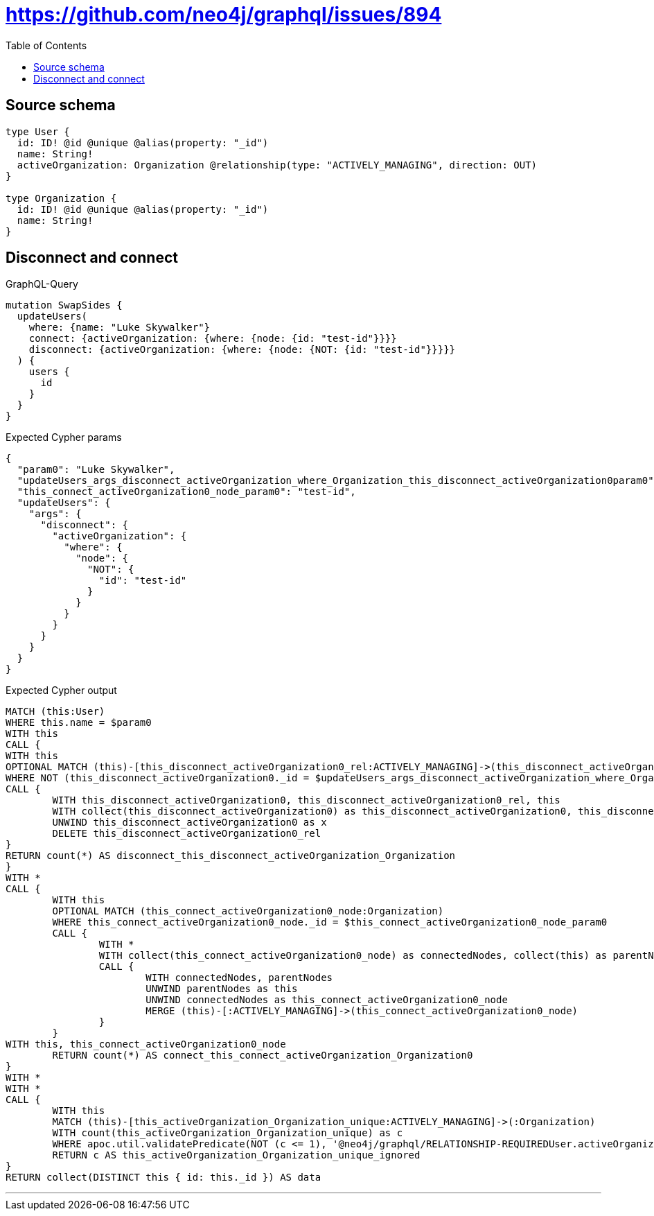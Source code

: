:toc:

= https://github.com/neo4j/graphql/issues/894

== Source schema

[source,graphql,schema=true]
----
type User {
  id: ID! @id @unique @alias(property: "_id")
  name: String!
  activeOrganization: Organization @relationship(type: "ACTIVELY_MANAGING", direction: OUT)
}

type Organization {
  id: ID! @id @unique @alias(property: "_id")
  name: String!
}
----
== Disconnect and connect

.GraphQL-Query
[source,graphql]
----
mutation SwapSides {
  updateUsers(
    where: {name: "Luke Skywalker"}
    connect: {activeOrganization: {where: {node: {id: "test-id"}}}}
    disconnect: {activeOrganization: {where: {node: {NOT: {id: "test-id"}}}}}
  ) {
    users {
      id
    }
  }
}
----

.Expected Cypher params
[source,json]
----
{
  "param0": "Luke Skywalker",
  "updateUsers_args_disconnect_activeOrganization_where_Organization_this_disconnect_activeOrganization0param0": "test-id",
  "this_connect_activeOrganization0_node_param0": "test-id",
  "updateUsers": {
    "args": {
      "disconnect": {
        "activeOrganization": {
          "where": {
            "node": {
              "NOT": {
                "id": "test-id"
              }
            }
          }
        }
      }
    }
  }
}
----

.Expected Cypher output
[source,cypher]
----
MATCH (this:User)
WHERE this.name = $param0
WITH this
CALL {
WITH this
OPTIONAL MATCH (this)-[this_disconnect_activeOrganization0_rel:ACTIVELY_MANAGING]->(this_disconnect_activeOrganization0:Organization)
WHERE NOT (this_disconnect_activeOrganization0._id = $updateUsers_args_disconnect_activeOrganization_where_Organization_this_disconnect_activeOrganization0param0)
CALL {
	WITH this_disconnect_activeOrganization0, this_disconnect_activeOrganization0_rel, this
	WITH collect(this_disconnect_activeOrganization0) as this_disconnect_activeOrganization0, this_disconnect_activeOrganization0_rel, this
	UNWIND this_disconnect_activeOrganization0 as x
	DELETE this_disconnect_activeOrganization0_rel
}
RETURN count(*) AS disconnect_this_disconnect_activeOrganization_Organization
}
WITH *
CALL {
	WITH this
	OPTIONAL MATCH (this_connect_activeOrganization0_node:Organization)
	WHERE this_connect_activeOrganization0_node._id = $this_connect_activeOrganization0_node_param0
	CALL {
		WITH *
		WITH collect(this_connect_activeOrganization0_node) as connectedNodes, collect(this) as parentNodes
		CALL {
			WITH connectedNodes, parentNodes
			UNWIND parentNodes as this
			UNWIND connectedNodes as this_connect_activeOrganization0_node
			MERGE (this)-[:ACTIVELY_MANAGING]->(this_connect_activeOrganization0_node)
		}
	}
WITH this, this_connect_activeOrganization0_node
	RETURN count(*) AS connect_this_connect_activeOrganization_Organization0
}
WITH *
WITH *
CALL {
	WITH this
	MATCH (this)-[this_activeOrganization_Organization_unique:ACTIVELY_MANAGING]->(:Organization)
	WITH count(this_activeOrganization_Organization_unique) as c
	WHERE apoc.util.validatePredicate(NOT (c <= 1), '@neo4j/graphql/RELATIONSHIP-REQUIREDUser.activeOrganization must be less than or equal to one', [0])
	RETURN c AS this_activeOrganization_Organization_unique_ignored
}
RETURN collect(DISTINCT this { id: this._id }) AS data
----

'''


